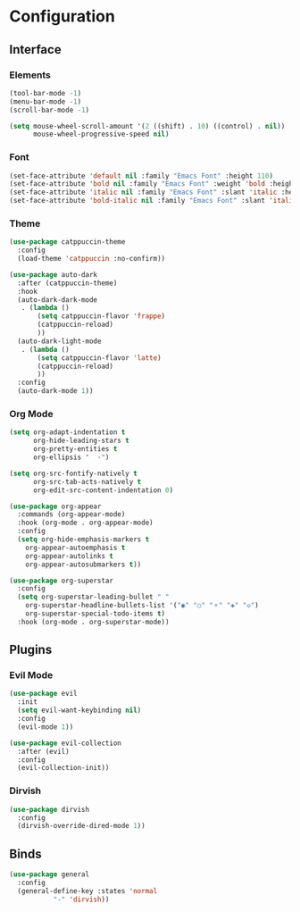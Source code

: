 * Configuration

** Interface

*** Elements

    #+begin_src emacs-lisp :tangle yes
    (tool-bar-mode -1)
    (menu-bar-mode -1)
    (scroll-bar-mode -1)

    (setq mouse-wheel-scroll-amount '(2 ((shift) . 10) ((control) . nil))
          mouse-wheel-progressive-speed nil)
    #+end_src

*** Font

    #+begin_src emacs-lisp :tangle yes
    (set-face-attribute 'default nil :family "Emacs Font" :height 110)
    (set-face-attribute 'bold nil :family "Emacs Font" :weight 'bold :height 110)
    (set-face-attribute 'italic nil :family "Emacs Font" :slant 'italic :height 110)
    (set-face-attribute 'bold-italic nil :family "Emacs Font" :slant 'italic :weight 'bold :height 110)
    #+end_src

*** Theme

    #+begin_src emacs-lisp :tangle yes
    (use-package catppuccin-theme
      :config
      (load-theme 'catppuccin :no-confirm))

    (use-package auto-dark
      :after (catppuccin-theme)
      :hook
      (auto-dark-dark-mode
       . (lambda ()
           (setq catppuccin-flavor 'frappe)
           (catppuccin-reload)
           ))
      (auto-dark-light-mode
       . (lambda ()
           (setq catppuccin-flavor 'latte)
           (catppuccin-reload)
           ))
      :config
      (auto-dark-mode 1))
    #+end_src

*** Org Mode

    #+begin_src emacs-lisp :tangle yes
    (setq org-adapt-indentation t
          org-hide-leading-stars t
          org-pretty-entities t
          org-ellipsis "  ·")

    (setq org-src-fontify-natively t
          org-src-tab-acts-natively t
          org-edit-src-content-indentation 0)

    (use-package org-appear
      :commands (org-appear-mode)
      :hook (org-mode . org-appear-mode)
      :config
      (setq org-hide-emphasis-markers t
      	org-appear-autoemphasis t
      	org-appear-autolinks t
      	org-appear-autosubmarkers t))

    (use-package org-superstar
      :config
      (setq org-superstar-leading-bullet " "
      	org-superstar-headline-bullets-list '("◉" "○" "⚬" "◈" "◇")
      	org-superstar-special-todo-items t)
      :hook (org-mode . org-superstar-mode))

    #+end_src

** Plugins

*** Evil Mode

    #+begin_src emacs-lisp :tangle yes
    (use-package evil
      :init
      (setq evil-want-keybinding nil)
      :config
      (evil-mode 1))

    (use-package evil-collection
      :after (evil)
      :config
      (evil-collection-init))
    #+end_src

*** Dirvish

    #+begin_src emacs-lisp :tangle yes
    (use-package dirvish
      :config
      (dirvish-override-dired-mode 1))
    #+end_src

** Binds

   #+begin_src emacs-lisp :tangle yes
   (use-package general
     :config
     (general-define-key :states 'normal
   		      "-" 'dirvish))
   #+end_src
